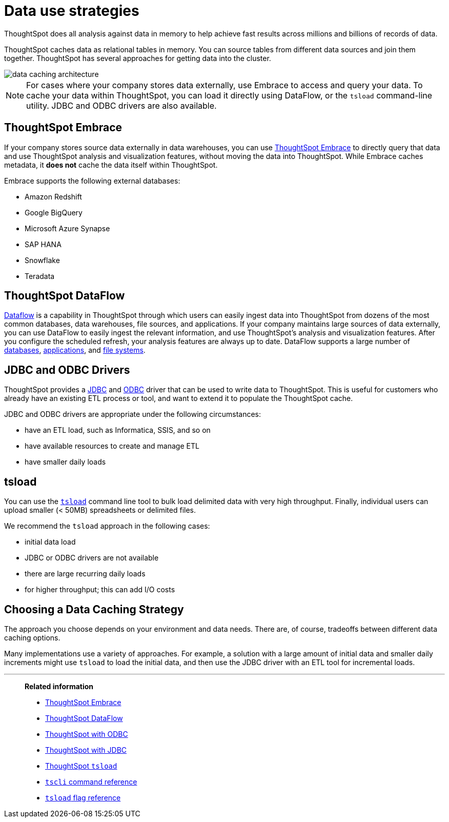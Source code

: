 = Data use strategies
:last_updated: 06/29/2021
:experimental:
:linkattrs:

ThoughtSpot does all analysis against data in memory to help achieve fast results across millions and billions of records of data.

ThoughtSpot caches data as relational tables in memory.
You can source tables from different data sources and join them together.
ThoughtSpot has several approaches for getting data into the cluster.

image::data-caching-architecture.png[]

NOTE: For cases where your company stores data externally, use Embrace to access and query your data. To cache your data within ThoughtSpot, you can load it directly using DataFlow, or the `tsload` command-line utility. JDBC and ODBC drivers are also available.

== ThoughtSpot Embrace

If your company stores source data externally in data warehouses, you can use xref:embrace.adoc[ThoughtSpot Embrace] to directly query that data and use ThoughtSpot analysis and visualization features, without moving the data into ThoughtSpot. While Embrace caches metadata, it *does not* cache the data itself within ThoughtSpot.

Embrace supports the following external databases:

* Amazon Redshift
* Google BigQuery
* Microsoft Azure Synapse
* SAP HANA
* Snowflake
* Teradata

== ThoughtSpot DataFlow

xref:dataflow.adoc[Dataflow] is a capability in ThoughtSpot through which users can easily ingest data into ThoughtSpot from dozens of the most common databases, data warehouses, file sources, and applications. If your company maintains large sources of data externally, you can use DataFlow to easily ingest the relevant information, and use ThoughtSpot's analysis and visualization features. After you configure the scheduled refresh, your analysis features are always up to date. DataFlow supports a large number of xref:dataflow-databases.adoc[databases], xref:dataflow-applications.adoc[applications], and xref:dataflow-filesystems.adoc[file systems].

== JDBC and ODBC Drivers

ThoughtSpot provides a xref:jdbc-driver.adoc[JDBC] and xref:odbc.adoc[ODBC] driver that can be used to write data to ThoughtSpot.
This is useful for customers who already have an existing ETL process or tool, and want to extend it to populate the ThoughtSpot cache.

JDBC and ODBC drivers are appropriate under the following circumstances:

* have an ETL load, such as Informatica, SSIS, and so on
* have available resources to create and manage ETL
* have smaller daily loads

== tsload

You can use the xref:tsload-import-csv.adoc[`tsload`] command line tool to bulk load delimited data with very high throughput.
Finally, individual users can upload smaller (< 50MB) spreadsheets or delimited files.

We recommend the `tsload` approach in the following cases:

* initial data load
* JDBC or ODBC drivers are not available
* there are large recurring daily loads
* for higher throughput;
this can add I/O costs

== Choosing a Data Caching Strategy

The approach you choose depends on your environment and data needs.
There are, of course, tradeoffs between different data caching options.

Many implementations use a variety of approaches.
For example, a solution with a large amount of initial data and smaller daily increments might use `tsload` to load the initial data, and then use the JDBC driver with an ETL tool for incremental loads.

'''
> **Related information**
>
> * xref:embrace.adoc[ThoughtSpot Embrace]
> * xref:dataflow.adoc[ThoughtSpot DataFlow]
> * xref:odbc.adoc[ThoughtSpot with ODBC]
> * xref:jdbc-driver.adoc[ThoughtSpot with JDBC]
> * xref:tsload-import-csv.adoc[ThoughtSpot `tsload`]
> * xref:tscli-command-ref.adoc[`tscli` command reference]
> * xref:tsload-api-flags.adoc[`tsload` flag reference]
